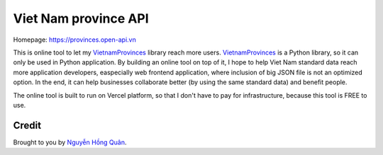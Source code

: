 =====================
Viet Nam province API
=====================

Homepage: https://provinces.open-api.vn

This is online tool to let my VietnamProvinces_ library reach more users. VietnamProvinces_ is a Python library, so it can only be used in Python application.
By building an online tool on top of it, I hope to help Viet Nam standard data reach more application developers, easpecially web frontend application, where inclusion of big JSON file is not an optimized option.
In the end, it can help businesses collaborate better (by using the same standard data) and benefit people.


The online tool is built to run on Vercel platform, so that I don't have to pay for infrastructure, because this tool is FREE to use.


Credit
------

Brought to you by `Nguyễn Hồng Quân <author_>`_.


.. _author: https://quan.hoabinh.vn
.. _VietnamProvinces: https://pypi.org/project/vietnam-provinces/
